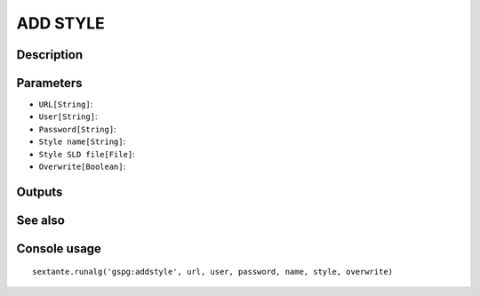 ADD STYLE
=========

Description
-----------

Parameters
----------

- ``URL[String]``:
- ``User[String]``:
- ``Password[String]``:
- ``Style name[String]``:
- ``Style SLD file[File]``:
- ``Overwrite[Boolean]``:

Outputs
-------


See also
---------


Console usage
-------------


::

	sextante.runalg('gspg:addstyle', url, user, password, name, style, overwrite)
